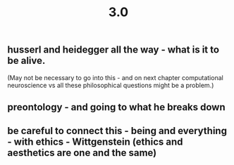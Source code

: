 #+TITLE: 3.0

** husserl and heidegger all the way - what is it to be alive. 
(May not be necessary to go into this - and on next chapter computational neuroscience vs all these philosophical questions might be a problem.)
** preontology - and going to what he breaks down
** be careful to connect this - being and everything - with ethics - Wittgenstein (ethics and aesthetics are one and the same)

